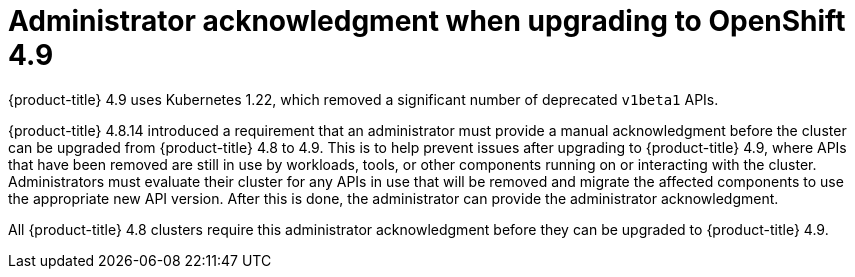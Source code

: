 
// Module included in the following assemblies:
//
// * upgrading/rosa-cluster-upgrading-prepare.adoc
// * upgrading/osd-cluster-upgrading-prepare.adoc

:_mod-docs-content-type: CONCEPT
[id="upgrade-49-acknowledgement_{context}"]
= Administrator acknowledgment when upgrading to OpenShift 4.9

{product-title} 4.9 uses Kubernetes 1.22, which removed a significant number of deprecated `v1beta1` APIs.

{product-title} 4.8.14 introduced a requirement that an administrator must provide a manual acknowledgment before the cluster can be upgraded from {product-title} 4.8 to 4.9. This is to help prevent issues after upgrading to {product-title} 4.9, where APIs that have been removed are still in use by workloads, tools, or other components running on or interacting with the cluster. Administrators must evaluate their cluster for any APIs in use that will be removed and migrate the affected components to use the appropriate new API version. After this is done, the administrator can provide the administrator acknowledgment.

All {product-title} 4.8 clusters require this administrator acknowledgment before they can be upgraded to {product-title} 4.9.